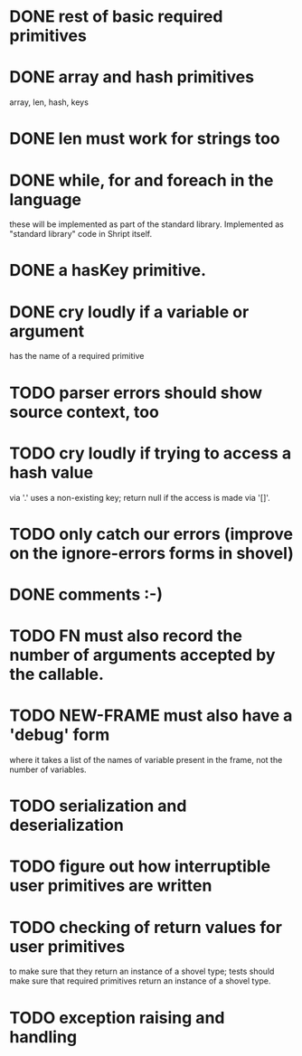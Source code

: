 
* DONE rest of basic required primitives
* DONE array and hash primitives
  array, len, hash, keys
* DONE len must work for strings too
* DONE while, for and foreach in the language
  these will be implemented as part of the standard library.
  Implemented as "standard library" code in Shript itself.
* DONE a hasKey primitive.
* DONE cry loudly if a variable or argument
  has the name of a required primitive
* TODO parser errors should show source context, too
* TODO cry loudly if trying to access a hash value
  via '.' uses a non-existing key; return null if the access is made
  via '[]'.
* TODO only catch our errors (improve on the ignore-errors forms in shovel)
* DONE comments :-)
* TODO FN must also record the number of arguments accepted by the callable.
* TODO NEW-FRAME must also have a 'debug' form
  where it takes a list of the names of variable present in the frame,
  not the number of variables.
* TODO serialization and deserialization
* TODO figure out how interruptible user primitives are written
* TODO checking of return values for user primitives
  to make sure that they return an instance of a shovel type; tests
  should make sure that required primitives return an instance of a
  shovel type.
* TODO exception raising and handling
